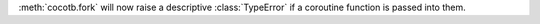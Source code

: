 :meth:`cocotb.fork` will now raise a descriptive :class:`TypeError` if a coroutine function is passed into them.